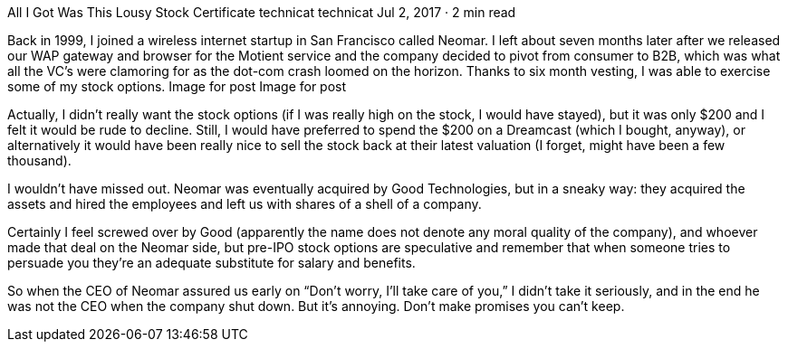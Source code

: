 All I Got Was This Lousy Stock Certificate
technicat
technicat
Jul 2, 2017 · 2 min read

Back in 1999, I joined a wireless internet startup in San Francisco called Neomar. I left about seven months later after we released our WAP gateway and browser for the Motient service and the company decided to pivot from consumer to B2B, which was what all the VC’s were clamoring for as the dot-com crash loomed on the horizon. Thanks to six month vesting, I was able to exercise some of my stock options.
Image for post
Image for post

Actually, I didn’t really want the stock options (if I was really high on the stock, I would have stayed), but it was only $200 and I felt it would be rude to decline. Still, I would have preferred to spend the $200 on a Dreamcast (which I bought, anyway), or alternatively it would have been really nice to sell the stock back at their latest valuation (I forget, might have been a few thousand).

I wouldn’t have missed out. Neomar was eventually acquired by Good Technologies, but in a sneaky way: they acquired the assets and hired the employees and left us with shares of a shell of a company.

Certainly I feel screwed over by Good (apparently the name does not denote any moral quality of the company), and whoever made that deal on the Neomar side, but pre-IPO stock options are speculative and remember that when someone tries to persuade you they’re an adequate substitute for salary and benefits.

So when the CEO of Neomar assured us early on “Don’t worry, I’ll take care of you,” I didn’t take it seriously, and in the end he was not the CEO when the company shut down. But it’s annoying. Don’t make promises you can’t keep.
